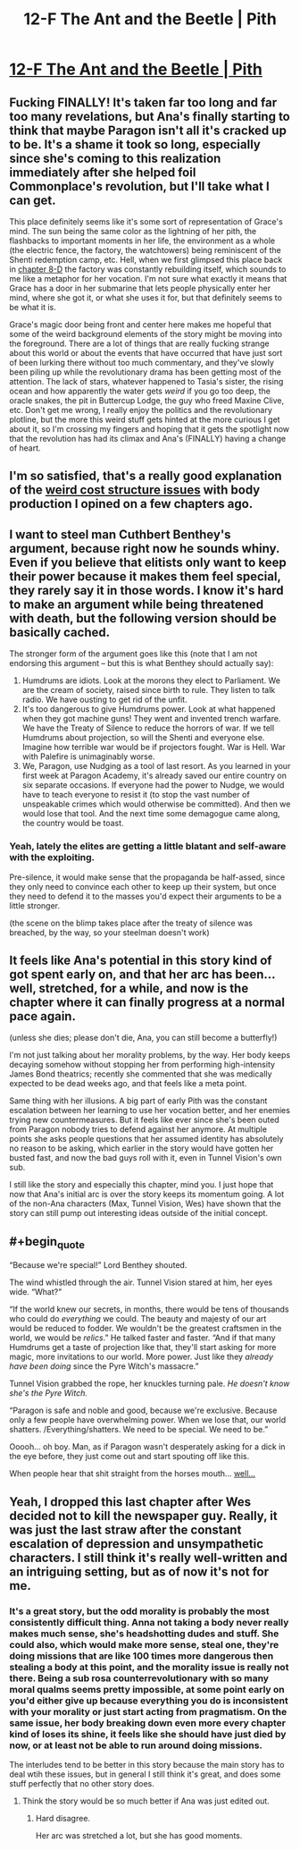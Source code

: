 #+TITLE: 12-F The Ant and the Beetle | Pith

* [[https://pithserial.com/2021/01/11/12-f-the-ant-and-the-beetle/][12-F The Ant and the Beetle | Pith]]
:PROPERTIES:
:Author: Sgt_who
:Score: 43
:DateUnix: 1610420968.0
:END:

** Fucking FINALLY! It's taken far too long and far too many revelations, but Ana's finally starting to think that maybe Paragon isn't all it's cracked up to be. It's a shame it took so long, especially since she's coming to this realization immediately after she helped foil Commonplace's revolution, but I'll take what I can get.

This place definitely seems like it's some sort of representation of Grace's mind. The sun being the same color as the lightning of her pith, the flashbacks to important moments in her life, the environment as a whole (the electric fence, the factory, the watchtowers) being reminiscent of the Shenti redemption camp, etc. Hell, when we first glimpsed this place back in [[https://pithserial.com/2020/08/18/8-d-grace/][chapter 8-D]] the factory was constantly rebuilding itself, which sounds to me like a metaphor for her vocation. I'm not sure what exactly it means that Grace has a door in her submarine that lets people physically enter her mind, where she got it, or what she uses it for, but that definitely seems to be what it is.

Grace's magic door being front and center here makes me hopeful that some of the weird background elements of the story might be moving into the foreground. There are a lot of things that are really fucking strange about this world or about the events that have occurred that have just sort of been lurking there without too much commentary, and they've slowly been piling up while the revolutionary drama has been getting most of the attention. The lack of stars, whatever happened to Tasia's sister, the rising ocean and how apparently the water gets /weird/ if you go too deep, the oracle snakes, the pit in Buttercup Lodge, the guy who freed Maxine Clive, etc. Don't get me wrong, I really enjoy the politics and the revolutionary plotline, but the more this weird stuff gets hinted at the more curious I get about it, so I'm crossing my fingers and hoping that it gets the spotlight now that the revolution has had its climax and Ana's (FINALLY) having a change of heart.
:PROPERTIES:
:Author: Don_Alverzo
:Score: 12
:DateUnix: 1610431882.0
:END:


** I'm so satisfied, that's a really good explanation of the [[https://www.reddit.com/r/rational/comments/k4bdt2/11d_max_pith/gecemht/?context=3][weird cost structure issues]] with body production I opined on a few chapters ago.
:PROPERTIES:
:Author: swaskowi
:Score: 7
:DateUnix: 1610476669.0
:END:


** I want to steel man Cuthbert Benthey's argument, because right now he sounds whiny. Even if you believe that elitists only want to keep their power because it makes them feel special, they rarely say it in those words. I know it's hard to make an argument while being threatened with death, but the following version should be basically cached.

The stronger form of the argument goes like this (note that I am not endorsing this argument -- but this is what Benthey should actually say):

1. Humdrums are idiots. Look at the morons they elect to Parliament. We are the cream of society, raised since birth to rule. They listen to talk radio. We have ousting to get rid of the unfit.
2. It's too dangerous to give Humdrums power. Look at what happened when they got machine guns! They went and invented trench warfare. We have the Treaty of Silence to reduce the horrors of war. If we tell Humdrums about projection, so will the Shenti and everyone else. Imagine how terrible war would be if projectors fought. War is Hell. War with Palefire is unimaginably worse.
3. We, Paragon, use Nudging as a tool of last resort. As you learned in your first week at Paragon Academy, it's already saved our entire country on six separate occasions. If everyone had the power to Nudge, we would have to teach everyone to resist it (to stop the vast number of unspeakable crimes which would otherwise be committed). And then we would lose that tool. And the next time some demagogue came along, the country would be toast.
:PROPERTIES:
:Author: novalisDMT
:Score: 6
:DateUnix: 1610492625.0
:END:

*** Yeah, lately the elites are getting a little blatant and self-aware with the exploiting.

Pre-silence, it would make sense that the propaganda be half-assed, since they only need to convince each other to keep up their system, but once they need to defend it to the masses you'd expect their arguments to be a little stronger.

(the scene on the blimp takes place after the treaty of silence was breached, by the way, so your steelman doesn't work)
:PROPERTIES:
:Author: CouteauBleu
:Score: 1
:DateUnix: 1610844873.0
:END:


** It feels like Ana's potential in this story kind of got spent early on, and that her arc has been... well, stretched, for a while, and now is the chapter where it can finally progress at a normal pace again.

(unless she dies; please don't die, Ana, you can still become a butterfly!)

I'm not just talking about her morality problems, by the way. Her body keeps decaying somehow without stopping her from performing high-intensity James Bond theatrics; recently she commented that she was medically expected to be dead weeks ago, and that feels like a meta point.

Same thing with her illusions. A big part of early Pith was the constant escalation between her learning to use her vocation better, and her enemies trying new countermeasures. But it feels like ever since she's been outed from Paragon nobody tries to defend against her anymore. At multiple points she asks people questions that her assumed identity has absolutely no reason to be asking, which earlier in the story would have gotten her busted fast, and now the bad guys roll with it, even in Tunnel Vision's own sub.

I still like the story and especially this chapter, mind you. I just hope that now that Ana's initial arc is over the story keeps its momentum going. A lot of the non-Ana characters (Max, Tunnel Vision, Wes) have shown that the story can still pump out interesting ideas outside of the initial concept.
:PROPERTIES:
:Author: CouteauBleu
:Score: 4
:DateUnix: 1610487870.0
:END:


** #+begin_quote
  “Because we're special!” Lord Benthey shouted.

  The wind whistled through the air.  Tunnel Vision stared at him, her eyes wide.  “What?”

  “If the world knew our secrets, in months, there would be tens of thousands who could do /everything/ we could.  The beauty and majesty of our art would be reduced to fodder.  We wouldn't be the greatest craftsmen in the world, we would be /relics/.”  He talked faster and faster.  “And if that many Humdrums get a taste of projection like that, they'll start asking for more magic, more invitations to our world.  More power.  Just like they /already have been doing/ since the Pyre Witch's massacre.”

  Tunnel Vision grabbed the rope, her knuckles turning pale.  /He doesn't know she's the Pyre Witch./

  “Paragon is safe and noble and good, because we're exclusive.  Because only a few people have overwhelming power.  When we lose that, our world shatters.  /Everything/shatters.  We need to be special.  We need to be.”
#+end_quote

Ooooh... oh boy. Man, as if Paragon wasn't desperately asking for a dick in the eye before, they just come out and start spouting off like this.

When people hear that shit straight from the horses mouth... [[https://www.youtube.com/watch?v=viUnzgXPrDg&t=7s][well...]]
:PROPERTIES:
:Author: muns4colleg
:Score: 6
:DateUnix: 1610479205.0
:END:


** Yeah, I dropped this last chapter after Wes decided not to kill the newspaper guy. Really, it was just the last straw after the constant escalation of depression and unsympathetic characters. I still think it's really well-written and an intriguing setting, but as of now it's not for me.
:PROPERTIES:
:Author: dapperAF
:Score: 1
:DateUnix: 1610424632.0
:END:

*** It's a great story, but the odd morality is probably the most consistently difficult thing. Anna not taking a body never really makes much sense, she's headshotting dudes and stuff. She could also, which would make more sense, steal one, they're doing missions that are like 100 times more dangerous then stealing a body at this point, and the morality issue is really not there. Being a sub rosa counterrevolutionary with so many moral qualms seems pretty impossible, at some point early on you'd either give up because everything you do is inconsistent with your morality or just start acting from pragmatism. On the same issue, her body breaking down even more every chapter kind of loses its shine, it feels like she should have just died by now, or at least not be able to run around doing missions.

The interludes tend to be better in this story because the main story has to deal wtih these issues, but in general I still think it's great, and does some stuff perfectly that no other story does.
:PROPERTIES:
:Author: Amonwilde
:Score: 9
:DateUnix: 1610462688.0
:END:

**** Think the story would be so much better if Ana was just edited out.
:PROPERTIES:
:Author: iemfi
:Score: 3
:DateUnix: 1610487698.0
:END:

***** Hard disagree.

Her arc was stretched a lot, but she has good moments.
:PROPERTIES:
:Author: CouteauBleu
:Score: 3
:DateUnix: 1610844693.0
:END:
